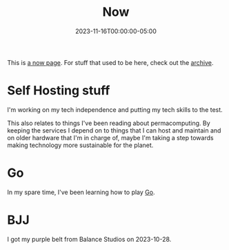 #+TITLE: Now
#+MARKUP: org
#+DATE: 2023-11-16T00:00:00-05:00
#+LASTMOD: 2023-12-11T23:17:32-05:00
#+MENU: main

This is [[https://nownownow.com/about][a now page]]. For stuff that used to be here, check out the [[/old-now/archive][archive]].

* Self Hosting stuff

I'm working on my tech independence and putting my tech skills to the test.

This also relates to things I've been reading about permacomputing. By keeping the services I depend
on to things that I can host and maintain and on older hardware that I'm in charge of, maybe I'm
taking a step towards making technology more sustainable for the planet.

* Go

In my spare time, I've been learning how to play [[https://en.wikipedia.org/wiki/Go_(game)][Go]].

* BJJ

I got my purple belt from Balance Studios on 2023-10-28.
